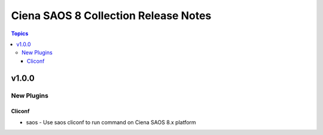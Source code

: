==================================
Ciena SAOS 8 Collection Release Notes
==================================

.. contents:: Topics

v1.0.0
======

New Plugins
-----------

Cliconf
~~~~~~~

- saos - Use saos cliconf to run command on Ciena SAOS 8.x platform
